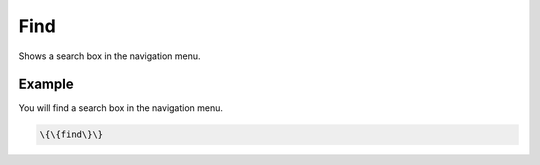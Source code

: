 
Find
####


Shows a search box in the navigation menu.


Example
*******


You will find a search box in the navigation menu.




.. code-block:: python

  \{\{find\}\}



